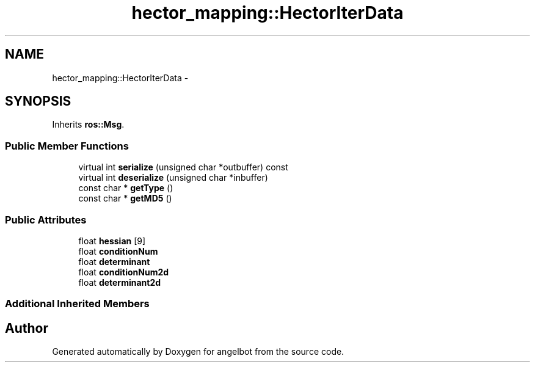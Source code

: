.TH "hector_mapping::HectorIterData" 3 "Sat Jul 9 2016" "angelbot" \" -*- nroff -*-
.ad l
.nh
.SH NAME
hector_mapping::HectorIterData \- 
.SH SYNOPSIS
.br
.PP
.PP
Inherits \fBros::Msg\fP\&.
.SS "Public Member Functions"

.in +1c
.ti -1c
.RI "virtual int \fBserialize\fP (unsigned char *outbuffer) const "
.br
.ti -1c
.RI "virtual int \fBdeserialize\fP (unsigned char *inbuffer)"
.br
.ti -1c
.RI "const char * \fBgetType\fP ()"
.br
.ti -1c
.RI "const char * \fBgetMD5\fP ()"
.br
.in -1c
.SS "Public Attributes"

.in +1c
.ti -1c
.RI "float \fBhessian\fP [9]"
.br
.ti -1c
.RI "float \fBconditionNum\fP"
.br
.ti -1c
.RI "float \fBdeterminant\fP"
.br
.ti -1c
.RI "float \fBconditionNum2d\fP"
.br
.ti -1c
.RI "float \fBdeterminant2d\fP"
.br
.in -1c
.SS "Additional Inherited Members"


.SH "Author"
.PP 
Generated automatically by Doxygen for angelbot from the source code\&.
